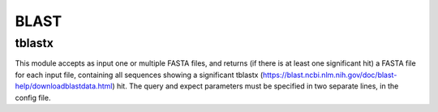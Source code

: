 BLAST
*****

tblastx
-------
This module accepts as input one or multiple FASTA files, and returns (if there is at least one significant hit) a FASTA file for each input file, containing all sequences showing a significant tblastx (https://blast.ncbi.nlm.nih.gov/doc/blast-help/downloadblastdata.html) hit. The query and expect parameters must be specified in two separate lines, in the config file.